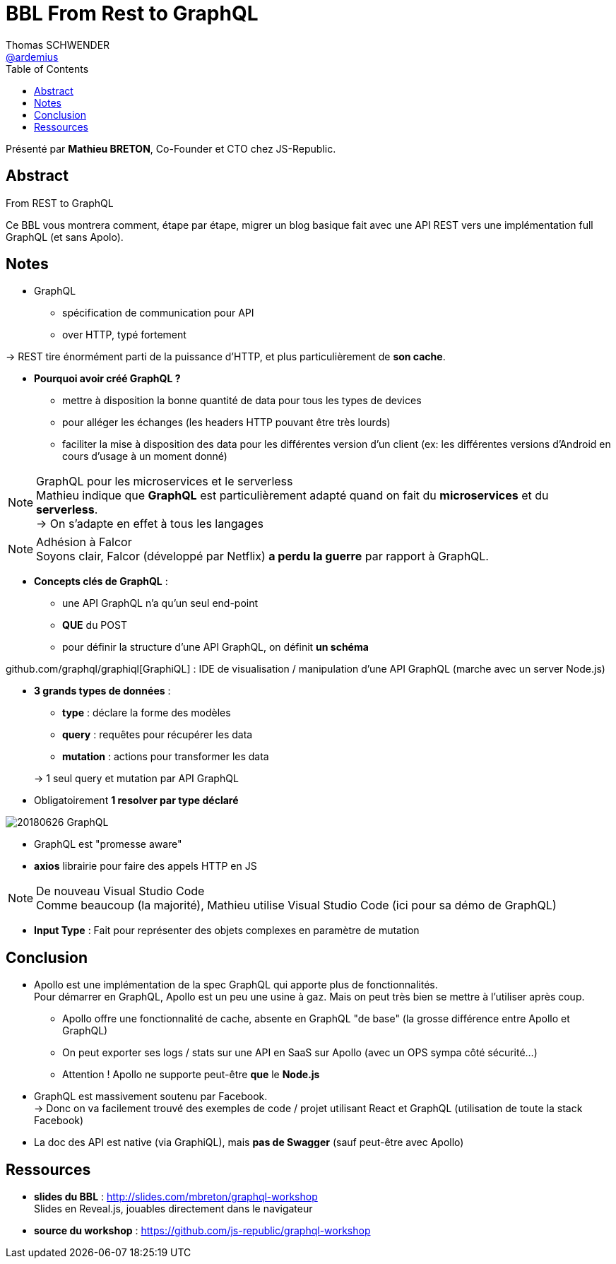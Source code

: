 = BBL From Rest to GraphQL
Thomas SCHWENDER <https://github.com/ardemius[@ardemius]>
// Handling GitHub admonition blocks icons
ifndef::env-github[:icons: font]
ifdef::env-github[]
:status:
:outfilesuffix: .adoc
:caution-caption: :fire:
:important-caption: :exclamation:
:note-caption: :paperclip:
:tip-caption: :bulb:
:warning-caption: :warning:
endif::[]
:imagesdir: images
:source-highlighter: highlightjs
// Next 2 ones are to handle line breaks in some particular elements (list, footnotes, etc.)
:lb: pass:[<br> +]
:sb: pass:[<br>]
// check https://github.com/Ardemius/personal-wiki/wiki/AsciiDoctor-tips for tips on table of content in GitHub
:toc: macro
//:toclevels: 3
// To turn off figure caption labels and numbers
:figure-caption!:
// Same for examples
:example-caption!:

toc::[]

Présenté par *Mathieu BRETON*, Co-Founder et CTO chez JS-Republic.

== Abstract

.From REST to GraphQL
====
Ce BBL vous montrera comment, étape par étape, migrer un blog basique fait avec une API REST vers une implémentation full GraphQL (et sans  Apolo).
====

== Notes

* GraphQL
	** spécification de communication pour API
	** over HTTP, typé fortement

-> REST tire énormément parti de la puissance d'HTTP, et plus particulièrement de *son cache*.

* *Pourquoi avoir créé GraphQL ?*
	** mettre à disposition la bonne quantité de data pour tous les types de devices
	** pour alléger les échanges (les headers HTTP pouvant être très lourds)
	** faciliter la mise à disposition des data pour les différentes version d'un client (ex: les différentes versions d'Android en cours d'usage à un moment donné)

.GraphQL pour les microservices et le serverless
NOTE: Mathieu indique que *GraphQL* est particulièrement adapté quand on fait du *microservices* et du *serverless*. +
-> On s'adapte en effet à tous les langages

.Adhésion à Falcor
NOTE: Soyons clair, Falcor (développé par Netflix) *a perdu la guerre* par rapport à GraphQL.

* *Concepts clés de GraphQL* :
	** une API GraphQL n'a qu'un seul end-point
	** *QUE* du POST
	** pour définir la structure d'une API GraphQL, on définit *un schéma*

github.com/graphql/graphiql[GraphiQL] : IDE de visualisation / manipulation d'une API GraphQL (marche avec un server Node.js)

* *3 grands types de données* :
	** *type* : déclare la forme des modèles
	** *query* : requêtes pour récupérer les data
	** *mutation* : actions pour transformer les data

+
-> 1 seul query et mutation par API GraphQL

* Obligatoirement *1 resolver par type déclaré*

image::20180626_GraphQL.jpg[]

* GraphQL est "promesse aware"

* *axios* librairie pour faire des appels HTTP en JS

.De nouveau Visual Studio Code
NOTE: Comme beaucoup (la majorité), Mathieu utilise Visual Studio Code (ici pour sa démo de GraphQL)

* *Input Type* : Fait pour représenter des objets complexes en paramètre de mutation

== Conclusion

* Apollo est une implémentation de la spec GraphQL qui apporte plus de fonctionnalités. +
Pour démarrer en GraphQL, Apollo est un peu une usine à gaz. Mais on peut très bien se mettre à l'utiliser après coup.
	** Apollo offre une fonctionnalité de cache, absente en GraphQL "de base" (la grosse différence entre Apollo et GraphQL)
	** On peut exporter ses logs / stats sur une API en SaaS sur Apollo (avec un OPS sympa côté sécurité...)
	** Attention ! Apollo ne supporte peut-être *que* le *Node.js*

* GraphQL est massivement soutenu par Facebook. +
-> Donc on va facilement trouvé des exemples de code / projet utilisant React et GraphQL (utilisation de toute la stack Facebook)

* La doc des API est native (via GraphiQL), mais *pas de Swagger* (sauf peut-être avec Apollo)

== Ressources

* *slides du BBL* : http://slides.com/mbreton/graphql-workshop +
Slides en Reveal.js, jouables directement dans le navigateur
* *source du workshop* : https://github.com/js-republic/graphql-workshop



